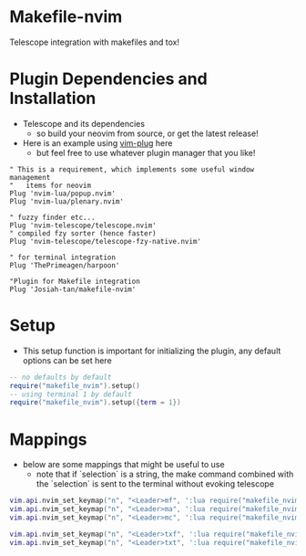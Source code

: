 * Makefile-nvim
Telescope integration with makefiles and tox!
* Plugin Dependencies and Installation
- Telescope and its dependencies
	- so build your neovim from source, or get the latest release!
- Here is an example using [[https://github.com/junegunn/vim-plug][vim-plug]] here
  - but feel free to use whatever plugin manager that you like!
#+BEGIN_SRC vim
" This is a requirement, which implements some useful window management
"   items for neovim
Plug 'nvim-lua/popup.nvim'
Plug 'nvim-lua/plenary.nvim'

" fuzzy finder etc...
Plug 'nvim-telescope/telescope.nvim'    
" compiled fzy sorter (hence faster)
Plug 'nvim-telescope/telescope-fzy-native.nvim'

" for terminal integration
Plug 'ThePrimeagen/harpoon'

"Plugin for Makefile integration
Plug 'Josiah-tan/makefile-nvim'
#+END_SRC
* Setup
- This setup function is important for initializing the plugin, any default options can be set here
#+BEGIN_SRC lua
-- no defaults by default
require("makefile_nvim").setup()
-- using terminal 1 by default
require("makefile_nvim").setup({term = 1})
#+END_SRC
* Mappings
- below are some mappings that might be useful to use
	- note that if `selection` is a string, the make command combined with the `selection` is sent to the terminal without evoking telescope
#+BEGIN_SRC lua
vim.api.nvim_set_keymap("n", "<Leader>mf", ':lua require("makefile_nvim.make").run({term = 1})<CR>', {noremap = true, silent = true, expr = false})
vim.api.nvim_set_keymap("n", "<Leader>ma", ':lua require("makefile_nvim.make").run({term = 1, selection = "all"})<CR>', {noremap = true, silent = true, expr = false})
vim.api.nvim_set_keymap("n", "<Leader>mc", ':lua require("makefile_nvim.make").run({term = 1, selection = "clean"})<CR>', {noremap = true, silent = true, expr = false})

vim.api.nvim_set_keymap("n", "<Leader>txf", ':lua require("makefile_nvim.tox").run({term = 1})<CR>', {noremap = true, silent = true, expr = false})
vim.api.nvim_set_keymap("n", "<Leader>txt", ':lua require("makefile_nvim.tox").run({term = 1, selection = "test"})<CR>', {noremap = true, silent = true, expr = false})
#+END_SRC

